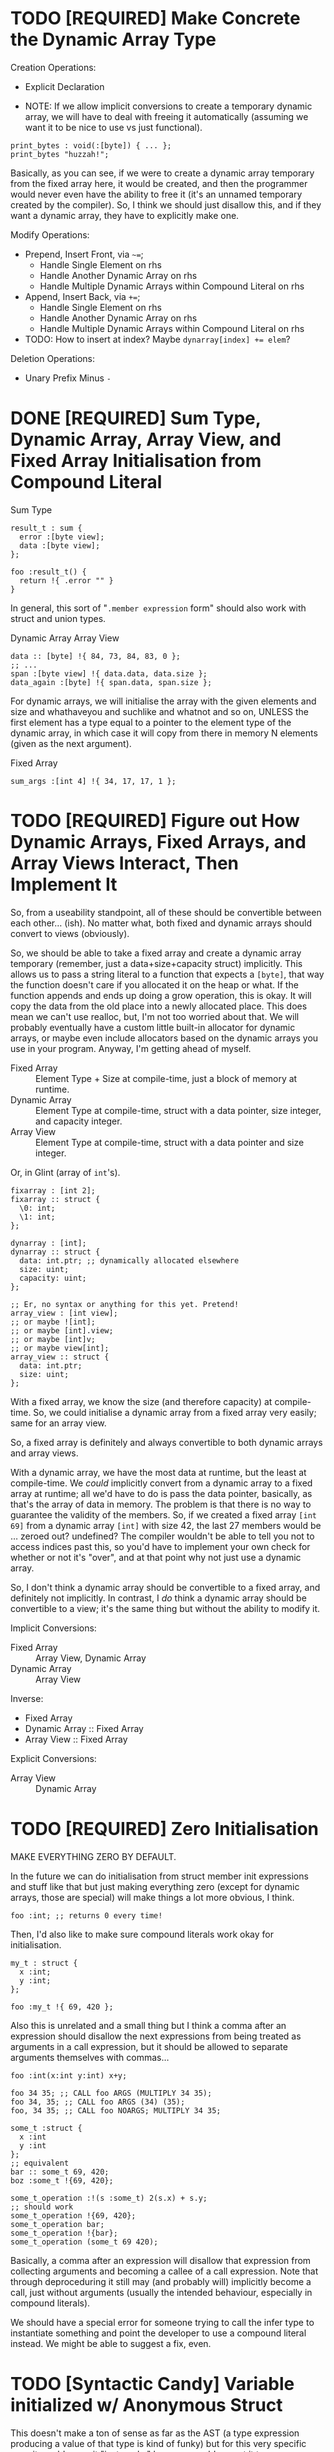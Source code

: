 * TODO [REQUIRED] Make Concrete the Dynamic Array Type

Creation Operations:
- Explicit Declaration

- NOTE: If we allow implicit conversions to create a temporary dynamic array, we will have to deal with freeing it automatically (assuming we want it to be nice to use vs just functional).
#+begin_src glint-ts
  print_bytes : void(:[byte]) { ... };
  print_bytes "huzzah!";
#+end_src
Basically, as you can see, if we were to create a dynamic array temporary from the fixed array here, it would be created, and then the programmer would never even have the ability to free it (it's an unnamed temporary created by the compiler). So, I think we should just disallow this, and if they want a dynamic array, they have to explicitly make one.

Modify Operations:
- Prepend, Insert Front, via =~==;
  - Handle Single Element on rhs
  - Handle Another Dynamic Array on rhs
  - Handle Multiple Dynamic Arrays within Compound Literal on rhs
- Append, Insert Back, via =+==;
  - Handle Single Element on rhs
  - Handle Another Dynamic Array on rhs
  - Handle Multiple Dynamic Arrays within Compound Literal on rhs
- TODO: How to insert at index? Maybe ~dynarray[index] += elem~?

Deletion Operations:
- Unary Prefix Minus =-=

* DONE [REQUIRED] Sum Type, Dynamic Array, Array View, and Fixed Array Initialisation from Compound Literal

Sum Type
#+begin_src glint-ts
result_t : sum {
  error :[byte view];
  data :[byte view];
};

foo :result_t() {
  return !{ .error "" }
}
#+end_src

In general, this sort of "=.member expression= form" should also work with struct and union types.


Dynamic Array
Array View
#+begin_src glint-ts
  data :: [byte] !{ 84, 73, 84, 83, 0 };
  ;; ...
  span :[byte view] !{ data.data, data.size };
  data_again :[byte] !{ span.data, span.size };
#+end_src

For dynamic arrays, we will initialise the array with the given elements and size and whathaveyou and suchlike and whatnot and so on, UNLESS the first element has a type equal to a pointer to the element type of the dynamic array, in which case it will copy from there in memory N elements (given as the next argument).


Fixed Array
#+begin_src glint-ts
  sum_args :[int 4] !{ 34, 17, 17, 1 };
#+end_src


* TODO [REQUIRED] Figure out How Dynamic Arrays, Fixed Arrays, and Array Views Interact, Then Implement It

So, from a useability standpoint, all of these should be convertible between each other... (ish). No matter what, both fixed and dynamic arrays should convert to views (obviously).

So, we should be able to take a fixed array and create a dynamic array temporary (remember, just a data+size+capacity struct) implicitly. This allows us to pass a string literal to a function that expects a ~[byte]~, that way the function doesn't care if you allocated it on the heap or what. If the function appends and ends up doing a grow operation, this is okay. It will copy the data from the old place into a newly allocated place. This does mean we can't use realloc, but, I'm not too worried about that. We will probably eventually have a custom little built-in allocator for dynamic arrays, or maybe even include allocators based on the dynamic arrays you use in your program. Anyway, I'm getting ahead of myself.

- Fixed Array :: Element Type + Size at compile-time, just a block of memory at runtime.
- Dynamic Array :: Element Type at compile-time, struct with a data pointer, size integer, and capacity integer.
- Array View :: Element Type at compile-time, struct with a data pointer and size integer.

Or, in Glint (array of =int='s).
#+begin_src glint-ts
  fixarray : [int 2];
  fixarray :: struct {
    \0: int;
    \1: int;
  };

  dynarray : [int];
  dynarray :: struct {
    data: int.ptr; ;; dynamically allocated elsewhere
    size: uint;
    capacity: uint;
  };

  ;; Er, no syntax or anything for this yet. Pretend!
  array_view : [int view];
  ;; or maybe ![int];
  ;; or maybe [int].view;
  ;; or maybe [int]v;
  ;; or maybe view[int];
  array_view :: struct {
    data: int.ptr;
    size: uint;
  };
#+end_src

With a fixed array, we know the size (and therefore capacity) at compile-time. So, we could initialise a dynamic array from a fixed array very easily; same for an array view.

So, a fixed array is definitely and always convertible to both dynamic arrays and array views.

With a dynamic array, we have the most data at runtime, but the least at compile-time. We /could/ implicitly convert from a dynamic array to a fixed array at runtime; all we'd have to do is pass the data pointer, basically, as that's the array of data in memory. The problem is that there is no way to guarantee the validity of the members. So, if we created a fixed array =[int 69]= from a dynamic array =[int]= with size 42, the last 27 members would be ... zeroed out? undefined? The compiler wouldn't be able to tell you not to access indices past this, so you'd have to implement your own check for whether or not it's "over", and at that point why not just use a dynamic array.

So, I don't think a dynamic array should be convertible to a fixed array, and definitely not implicitly. In contrast, I /do/ think a dynamic array should be convertible to a view; it's the same thing but without the ability to modify it.

Implicit Conversions:
- Fixed Array :: Array View, Dynamic Array
- Dynamic Array :: Array View

Inverse:
- Fixed Array
- Dynamic Array :: Fixed Array
- Array View :: Fixed Array

Explicit Conversions:
- Array View :: Dynamic Array

* TODO [REQUIRED] Zero Initialisation

MAKE EVERYTHING ZERO BY DEFAULT.

In the future we can do initialisation from struct member init expressions and stuff like that but just making everything zero (except for dynamic arrays, those are special) will make things a lot more obvious, I think.
#+begin_src glint-ts
  foo :int; ;; returns 0 every time!
#+end_src

Then, I'd also like to make sure compound literals work okay for initialisation.
#+begin_src glint-ts
  my_t : struct {
    x :int;
    y :int;
  };

  foo :my_t !{ 69, 420 };
#+end_src

Also this is unrelated and a small thing but I think a comma after an expression should disallow the next expressions from being treated as arguments in a call expression, but it should be allowed to separate arguments themselves with commas...
#+begin_src glint-ts
  foo :int(x:int y:int) x+y;

  foo 34 35; ;; CALL foo ARGS (MULTIPLY 34 35);
  foo 34, 35; ;; CALL foo ARGS (34) (35);
  foo, 34 35; ;; CALL foo NOARGS; MULTIPLY 34 35;

  some_t :struct {
    x :int
    y :int
  };
  ;; equivalent
  bar :: some_t 69, 420;
  boz :some_t !{69, 420};

  some_t_operation :!(s :some_t) 2(s.x) + s.y;
  ;; should work
  some_t_operation !{69, 420};
  some_t_operation bar;
  some_t_operation !{bar};
  some_t_operation (some_t 69 420);
#+end_src

Basically, a comma after an expression will disallow that expression from collecting arguments and becoming a callee of a call expression. Note that through deproceduring it still may (and probably will) implicitly become a call, just without arguments (usually the intended behaviour, especially in compound literals).

We should have a special error for someone trying to call the infer type to instantiate something and point the developer to use a compound literal instead. We might be able to suggest a fix, even.

* TODO [Syntactic Candy] Variable initialized w/ Anonymous Struct

This doesn't make a ton of sense as far as the AST (a type expression producing a value of that type is kind of funky) but for this very specific case it would mean it "just works" how you would expect it to.

#+begin_src glint-ts
  my_var :: struct {
     x: int;
     y: int;
  };

  my_var.x; ;; Notice how this is an instance of the struct vs the type itself.
#+end_src

* TODO [Minor] Error on Append to Parameter of Non-reference Dynamic Array Type

Most of the time someone appends to a parameter, they want that reflected at the call site, but a non-reference dynamic array parameter is a local copy.

** Bug in Current Implementation

Plus, if they did append to it and end up reallocating, the caller would have no way of knowing the data was freed out from under them. So, if we want to pass dynamic arrays by value, we would have to copy the underlying data AND the dynamic array itself to form a parameter that wouldn't touch the original at the call site. That's fine, but, we currently aren't doing that, so there will be big bugs.

* TODO [Feature] Exported Alias for Custom Object File Symbols

Current issue: gstd_read is too verbose for the language itself, but juuuust verbose enough for C usage. So we want one name visible from C, =gstd_read=, and another visible form Glint, =read= (which will probably be Glint name mangled).

#+begin_src glint-ts
  ;; NOTE: Should actually export /mangled/ name
  export read: [Byte](path: [Byte]) {
      ;; ...
  }
  ;; NOTE: This is where we may define any amount of aliases to the above
  ;; function, mostly for interopability with other programs and languages.
  ;; These are exported alongside the regular export, and may even be
  ;; exported if the base declaration is not (i.e. so C code may call)
  alias read "gstd_read";
#+end_src

Sadly, this will probably require support all the way from Glint lexer through to IR to MIR to codegen backends, as I don't think we ever thought of a function having multiple names. But, now it might. So, we'll support that. Pretty easy in assembly, just allow outputting multiple =.globl= directives before a label instead of just one. In object files, it's as easy as defining an extra symbol with the same section and offset as the aliased symbol. However, getting that data from the language frontend to the backend through all the data transformations will be interesting (or we will cheat and pass it in the context lol).

Well I spent three hours trying to implement this and ended up throwing everything out because I'm apparently too stupid to fucking implement this properly at the moment. What's so stupid is it requires linkages to no longer apply to objects but to apply to the symbols that apply to the objects, and that is an indirection that literally none of the compiler has planned for.

So, to actually do this, here's what I'll need to break it down into:
1. IR and MIR function names get converted to a name + linkage.
1a. Make sure everything still works as it does now.
2. IR and MIR no longer forced to have one name.
3. Glint IRGen handles aliases as names added to the base declaration with "Exported" linkage.

JFC I did the backend part half in a trance.

* DONE [REQUIRED] Deallocation of Dynamic Array with Unary Prefix Minus

#+begin_src glint-ts
a : [Byte]; ;; allocated
-a; ;; deallocated
a; ;; ERROR!
#+end_src

Also error (warn?) on deallocating in any loop control flow; the only time this would make sense is a dynamic array of dynamic arrays, I'd think. Note that deallocating cannot be undone.

A fixed array obviously can't be deallocated, and an array parameter isn't moved to the function and therefore not deallocated. A dynamic array return value is moved to the caller, and may be freed like any other dynamic array.

#+begin_src glint-ts
import "std.SimpleFile";
import "std.print";

contents :: read "TODO.org";

print contents.data;

-contents;

0;
#+end_src

The above program shouldn't leak any memory; contents is allocated within =read=, and deallocated after use.

* TODO [Feature] =!= As "Infer Type" Type.

#+begin_src glint-ts
  ;; equivalent
  foo :! 69;
  bar :: 69;
#+end_src

Obviously that's not that useful, let's look at when it is.

#+begin_src glint-ts
  foo :!(x:int y:int) x+y;
#+end_src

Deduced return type of a function! Cool!

* POSSIBLE [Feature] Warn on Dynamic Array Creation Within Loop Control Flow

It should be created outside the loop. This will mean the code that is written directly corresponds to the "more efficient" method of first allocating and then adding all the new data vs repeatedly allocating.

* TODO This hits an assert in IRGen regarding name ref expr; it /should/ fail during type-checking

#+begin_src glint-ts
t_big : struct {
    x : uint;
    y : uint;
    z : uint;
};

foo : void(a:t_big) {
    a.x;
}

bar : t_big;
foo(t_big);
0;
#+end_src

Basically, =t_big= is a struct and so sema is thinking that it is okay to pass a type expression to somewhere where a value of that type is actually required, since the "variable" of =t_big= is of =t_big= struct type.

To clarify again, the above should error during type-checking due to t_big being a type expression that resolves to t_big rather than a value of type t_big.

The type of =t_big= is currently the type it represents, but I think the type needs to be something like =type= and the value needs to be the actual type it represents.

** Another version of the same thing

#+begin_src glint-ts
sum_t : sum {
    x : cint;
    y : uint;
};

example :: 0;
foo :: sum_t;
#+end_src

I often miswrite this sort of program because of initialising a type-inferred variable and then instantiating a sum type. What I'd like this to become is a typed declaration with no initialiser, which will require sema to identify initialising expressions that refer explicitly to types, and do the replacement.
